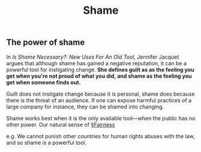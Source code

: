 #+TITLE: Shame
** The power of shame

In /Is Shame Necessary?: New Uses For An Old Tool/, Jennifer Jacquet argues that although shame has gained a negative reputation, it can be a powerful tool for instigating change. *She defines guilt as as the feeling you get when you're not proud of what you did, and shame as the feeling you get when someone finds out.*

Guilt does not instigate change because it is personal, shame does because there is the threat of an audience. If one can expose harmful practices of a large company for instance, they can be shamed into changing.

Shame works best when it is the only available tool—when the public has no other power. Our natural sense of [[file:fairness.org][§Fairness]]


e.g. We cannot punish other countries for human rights abuses with the law, and so shame is a powerful tool.
